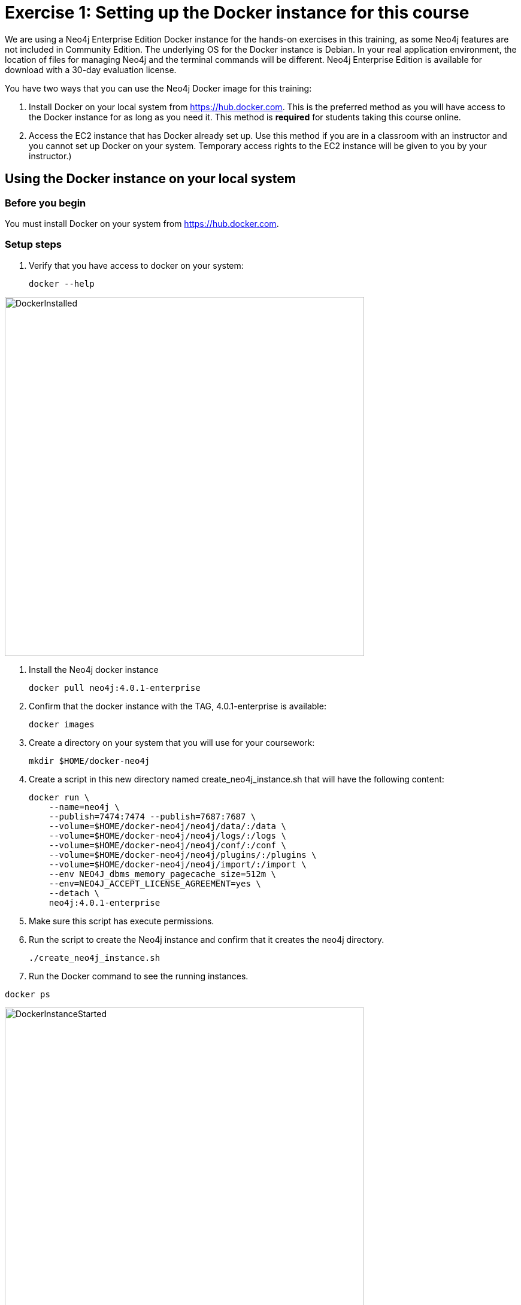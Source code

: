 
= Exercise 1: Setting up the Docker instance for this course
// for local preview
ifndef::imagesdir[:imagesdir: ../../images]

We are using a Neo4j Enterprise Edition Docker instance for the hands-on exercises in this training, as some Neo4j features are not included in Community Edition.
The underlying OS for the Docker instance is Debian.
In your real application environment, the location of files for managing Neo4j and the terminal commands will be different.
Neo4j Enterprise Edition is available for download with a 30-day evaluation license.

You have two ways that you can use the Neo4j Docker image for this training:

1. Install Docker on your local system from https://hub.docker.com. This is the preferred method as you will have access to the Docker instance for as long as you need it. This method is *required* for students taking this course online.
2. Access the EC2 instance that has Docker already set up. Use this method if you are in a classroom with an instructor and you cannot set up Docker on your system. Temporary access rights  to the EC2 instance will be given to you by your instructor.)

== Using the Docker instance on your local system

=== Before you begin

You must install Docker on your system from https://hub.docker.com.

=== Setup steps

. Verify that you have access to docker on your system:
+
----
docker --help
----

image::DockerInstalled.png[DockerInstalled,width=600,align=center]

. Install the Neo4j docker instance
+

----
docker pull neo4j:4.0.1-enterprise
----

. Confirm that the docker instance with the TAG, 4.0.1-enterprise is available:
+

----
docker images
----

. Create a directory on your system that you will use for your coursework:
+
----
mkdir $HOME/docker-neo4j
----

. Create a script in this new directory named create_neo4j_instance.sh that will have the following content:
+

----
docker run \
    --name=neo4j \
    --publish=7474:7474 --publish=7687:7687 \
    --volume=$HOME/docker-neo4j/neo4j/data/:/data \
    --volume=$HOME/docker-neo4j/neo4j/logs/:/logs \
    --volume=$HOME/docker-neo4j/neo4j/conf/:/conf \
    --volume=$HOME/docker-neo4j/neo4j/plugins/:/plugins \
    --volume=$HOME/docker-neo4j/neo4j/import/:/import \
    --env NEO4J_dbms_memory_pagecache_size=512m \
    --env=NEO4J_ACCEPT_LICENSE_AGREEMENT=yes \
    --detach \
    neo4j:4.0.1-enterprise
----

. Make sure this script has execute permissions.
. Run the script to create the Neo4j instance and confirm that it creates the neo4j directory.
+

----
./create_neo4j_instance.sh
----

. Run the Docker command to see the running instances.

----
docker ps
----

image::DockerInstanceStarted.png[DockerInstanceStarted,width=600,align=center]


== Using the EC2 instance

=== Before you begin

Ensure that you have been provided with an EC2 instance (IP address) to use by your instructor.
You will use this EC2 instance throughout this course.
Follow the steps below, depending on your OS.

=== Setup steps (OS X and Linux):

. Download the private key, https://neo4j-training.s3.us-east-2.amazonaws.com/Lab+VM+Files/neo4j-training.pem[neo4j-training.pem] to your system and place it in your home directory.
. Change permissions on the private key file as follows:
+

----
chmod 400 neo4j-training.pem
----

. Open a terminal window on your system.
. Enter the following in the terminal window:
+

----
ssh -i neo4j-training.pem ubuntu@<IP address>
yes
----

. You should now be logged in to the EC2 instance.
. Find the Neo4j Operations Manual and confirm that the files on your EC2 instance (Debian) match the locations of files in the Operations Manual.

*Hint*: Confirm that files are installed as described https://neo4j.com/docs/operations-manual/4.0/configuration/file-locations/[here].

image::OSX-AccessEC2Instance.png[OSX-AccessEC2Instance,width=600,align=center]

=== Setup steps (Windows):

. Download the private key, https://neo4j-training.s3.us-east-2.amazonaws.com/Lab+VM+Files/neo4j-training.pem[neo4j-training.pem] to your system and place it in your home directory.
. Download https://www.chiark.greenend.org.uk/~sgtatham/putty/latest.html[PuTTY].
. Install PuTTY by running the install executable using these guidelines:
+
    Use defaults everywhere but change it so that it creates a desktop shortcut.

image::PuTTYInstallOptions.png[PuTTYInstallOptions,width=500,align=center]

. Open PuTTY.
.. In *Category* panel, select *SSH*.
.. Enter the location where you downloaded the private key.

image::ConfigurePEMPuTTY.png[ConfigurePEMPuTTY,width=400,align=center]

[start=5]
. Continue in PuttY as follows:
.. In *Category* panel, expand *SSH* and click *Auth*.
.. Enter the IP address of the EC2 instance you will be using.
.. In the *Saved Session* field, enter a memorable name.
.. Click *Save*. This will enable you to reuse these configuration settings whenever you want to connect to the EC2 instance.

image::PuTTYSavedSession.png[PuTTYSavedSession,width=500,align=center]

[start=6]
. Connect to the EC2 instance by clicking *Open*.
+

image::OpenEC2FromPuTTY.png[OpenEC2FromPuTTY,width=400,align=center]

. You should now have a terminal window for the EC2 instance. Enter *ubuntu* to log in.
+

image::EC2TerminalFromPuTTY.png[EC2TerminalFromPuTTY,width=600,align=center]

=== Confirm that you can start the Docker instance in the EC2 instance (OS X, Linux, and Windows)

. Navigate to the *docker-neo4j* folder.
. Create the Docker Neo4j instance:
+

----
 sudo ./create_neo4j_instance.sh
----

. Run the Docker command to see the running instances.

----
sudo docker ps
----

// NOTE: need to get a screenshot on the EC2 instance

image::DockerInstanceStartedEC2.png[DockerInstanceStarted,width=600,align=center]

== Exercise summary

You have now confirmed that you can start the Docker instance either running locally or in an EC2 instance that you will use throughout this course to learn about Neo4j Administration.
